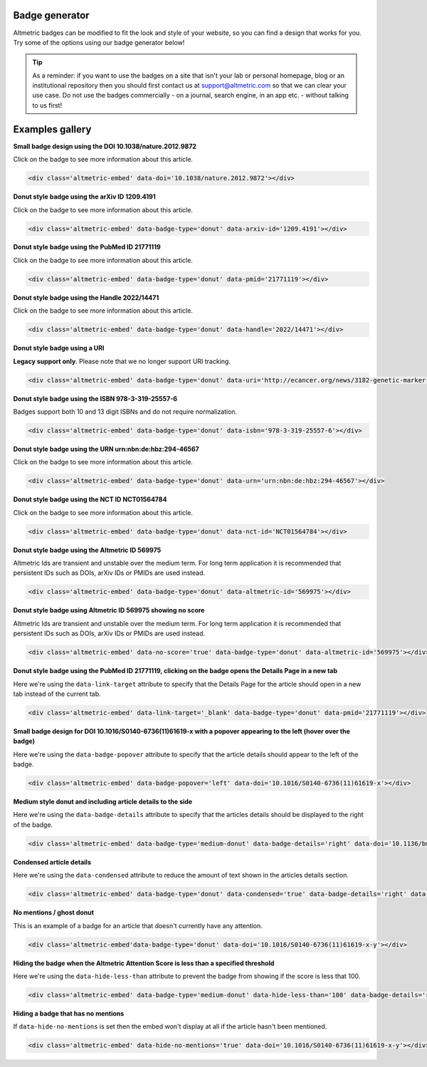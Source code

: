 Badge generator
***************
Altmetric badges can be modified to fit the look and style of your website, so you can find a design that works for you. Try some of the options using our badge generator below!

.. raw:: html

    <div id="golden-kestrel">
        <div class="badge-builder-container">
            <div class="embed-form"></div> 
            <div class="embed-example"></div>
            <div class="embed-code-container">
              <b>The HTML to copy into your page for the above embed:</b>
              <div class="embed-code"></div>
            </div>
        </div>
    </div>
    <br />

.. tip::

  As a reminder: if you want to use the badges on a site that isn't your lab or personal homepage, blog or an institutional repository then you should first contact us at support@altmetric.com so that we can clear your use case. Do not use the badges commercially - on a journal, search engine, in an app etc. - without talking to us first!

Examples gallery
****************

**Small badge design using the DOI 10.1038/nature.2012.9872**

Click on the badge to see more information about this article.

  .. raw:: html

    <div class='altmetric-embed' data-doi='10.1038/nature.2012.9872'></div>

.. code::

  <div class='altmetric-embed' data-doi='10.1038/nature.2012.9872'></div> 

**Donut style badge using the arXiv ID 1209.4191**

Click on the badge to see more information about this article.

 .. raw:: html

    <div class='altmetric-embed' data-badge-type='donut' data-arxiv-id='1209.4191'></div>

.. code::

  <div class='altmetric-embed' data-badge-type='donut' data-arxiv-id='1209.4191'></div> 

**Donut style badge using the PubMed ID 21771119**

Click on the badge to see more information about this article.

 .. raw:: html

    <div class='altmetric-embed' data-badge-type='donut' data-pmid='21771119'></div>

.. code::

  <div class='altmetric-embed' data-badge-type='donut' data-pmid='21771119'></div>  

**Donut style badge using the Handle 2022/14471**

Click on the badge to see more information about this article.

 .. raw:: html

    <div class='altmetric-embed' data-badge-type='donut' data-handle='2022/14471'></div>

.. code::

  <div class='altmetric-embed' data-badge-type='donut' data-handle='2022/14471'></div> 

**Donut style badge using a URI**

**Legacy support only**. Please note that we no longer support URI tracking.

 .. raw:: html

    <div class='altmetric-embed' data-badge-type='donut' data-uri='http://ecancer.org/news/3182-genetic-marker-in-vitamin-d-receptor-gene-associated-with-increased-pancreatic-cancer-survival.php'></div>

.. code::

  <div class='altmetric-embed' data-badge-type='donut' data-uri='http://ecancer.org/news/3182-genetic-marker-in-vitamin-d-receptor-gene-associated-with-increased-pancreatic-cancer-survival.php'></div> 

**Donut style badge using the ISBN 978-3-319-25557-6**

Badges support both 10 and 13 digit ISBNs and do not require normalization. 

 .. raw:: html

    <div class='altmetric-embed' data-badge-type='donut' data-isbn='978-3-319-25557-6'></div>

.. code::

  <div class='altmetric-embed' data-badge-type='donut' data-isbn='978-3-319-25557-6'></div> 

**Donut style badge using the URN urn:nbn:de:hbz:294-46567**

Click on the badge to see more information about this article.

 .. raw:: html

    <div class='altmetric-embed' data-badge-type='donut' data-urn='urn:nbn:de:hbz:294-46567'></div>

.. code::

  <div class='altmetric-embed' data-badge-type='donut' data-urn='urn:nbn:de:hbz:294-46567'></div>

**Donut style badge using the NCT ID NCT01564784**

Click on the badge to see more information about this article.

 .. raw:: html 

    <div class='altmetric-embed' data-badge-type='donut' data-nct-id='NCT01564784'></div>

.. code::

  <div class='altmetric-embed' data-badge-type='donut' data-nct-id='NCT01564784'></div> 

**Donut style badge using the Altmetric ID 569975**
 
Altmetric Ids are transient and unstable over the medium term. For long term application it is recommended that persistent IDs such as DOIs, arXiv IDs or PMIDs are used instead.

 .. raw:: html

    <div class='altmetric-embed' data-badge-type='donut' data-altmetric-id='569975'></div>

.. code::

  <div class='altmetric-embed' data-badge-type='donut' data-altmetric-id='569975'></div>

**Donut style badge using Altmetric ID 569975 showing no score**

Altmetric Ids are transient and unstable over the medium term. For long term application it is recommended that persistent IDs such as DOIs, arXiv IDs or PMIDs are used instead.

 .. raw:: html

    <div class='altmetric-embed' data-no-score='true' data-badge-type='donut' data-altmetric-id='569975'></div>

.. code::

  <div class='altmetric-embed' data-no-score='true' data-badge-type='donut' data-altmetric-id='569975'></div>

**Donut style badge using the PubMed ID 21771119, clicking on the badge opens the Details Page in a new tab**

Here we're using the ``data-link-target`` attribute to specify that the Details Page for the article should open in a new tab instead of the current tab.

 .. raw:: html

    <div class='altmetric-embed' data-link-target='_blank' data-badge-type='donut' data-pmid='21771119'></div>

.. code::

  <div class='altmetric-embed' data-link-target='_blank' data-badge-type='donut' data-pmid='21771119'></div> 

**Small badge design for DOI 10.1016/S0140-6736(11)61619-x with a popover appearing to the left (hover over the badge)**

Here we're using the ``data-badge-popover`` attribute to specify that the article details should appear to the left of the badge.

 .. raw:: html

    <div class='altmetric-embed' data-badge-popover='left' data-doi='10.1016/S0140-6736(11)61619-x'></div>

.. code::

  <div class='altmetric-embed' data-badge-popover='left' data-doi='10.1016/S0140-6736(11)61619-x'></div>

**Medium style donut and including article details to the side**

Here we're using the ``data-badge-details`` attribute to specify that the articles details should be displayed to the right of the badge.

 .. raw:: html

    <div class='altmetric-embed' data-badge-type='medium-donut' data-badge-details='right' data-doi='10.1136/bmj.39471.430451.BE'></div>

.. code::

  <div class='altmetric-embed' data-badge-type='medium-donut' data-badge-details='right' data-doi='10.1136/bmj.39471.430451.BE'></div>

**Condensed article details**

Here we're using the ``data-condensed`` attribute to reduce the amount of text shown in the articles details section.

 .. raw:: html

    <div class='altmetric-embed' data-badge-type='donut' data-condensed='true' data-badge-details='right' data-doi='10.1136/bmj.39471.430451.BE'></div>

.. code::

  <div class='altmetric-embed' data-badge-type='donut' data-condensed='true' data-badge-details='right' data-doi='10.1136/bmj.39471.430451.BE'></div>

**No mentions / ghost donut**

This is an example of a badge for an article that doesn't currently have any attention.

 .. raw:: html

    <div class='altmetric-embed' data-badge-type='donut' data-doi='10.1016/S0140-6736(11)61619-x-y'></div>

.. code::

  <div class='altmetric-embed'data-badge-type='donut' data-doi='10.1016/S0140-6736(11)61619-x-y'></div> 

**Hiding the badge when the Altmetric Attention Score is less than a specified threshold**

Here we're using the ``data-hide-less-than`` attribute to prevent the badge from showing if the score is less that 100.

 .. raw:: html

    <div class='altmetric-embed' data-badge-type='medium-donut' data-hide-less-than='100' data-badge-details='right' data-doi='10.1136/bmj.39471.430451.BE'></div>

.. code::

  <div class='altmetric-embed' data-badge-type='medium-donut' data-hide-less-than='100' data-badge-details='right' data-doi='10.1136/bmj.39471.430451.BE'></div>

**Hiding a badge that has no mentions**

If ``data-hide-no-mentions`` is set then the embed won't display at all if the article hasn't been mentioned.

 .. raw:: html

    <div class='altmetric-embed' data-hide-no-mentions='true' data-doi='10.1016/S0140-6736(11)61619-x-y'></div>

.. code::

  <div class='altmetric-embed' data-hide-no-mentions='true' data-doi='10.1016/S0140-6736(11)61619-x-y'></div>